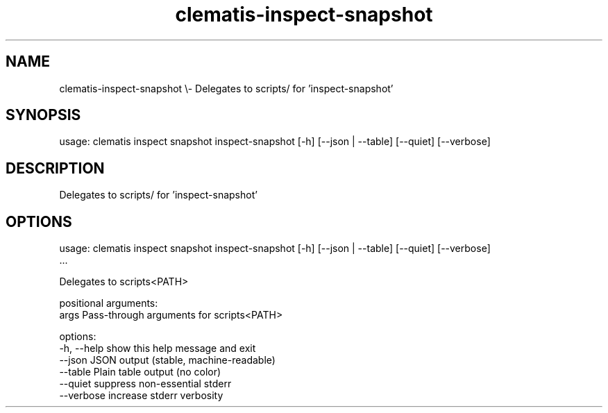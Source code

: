 .TH clematis-inspect-snapshot 1 "2024-01-01" "Clematis 0.9.0a2" "User Commands"
.SH NAME
clematis\-inspect\-snapshot \\\- Delegates to scripts/ for 'inspect\-snapshot'
.SH SYNOPSIS
usage: clematis inspect snapshot inspect\-snapshot [\-h] [\-\-json | \-\-table] [\-\-quiet] [\-\-verbose]
.SH DESCRIPTION
Delegates to scripts/ for 'inspect\-snapshot'
.SH OPTIONS
.nf
usage: clematis inspect snapshot inspect\-snapshot [\-h] [\-\-json | \-\-table] [\-\-quiet] [\-\-verbose]
                                 ...

Delegates to scripts<PATH>

positional arguments:
  args        Pass\-through arguments for scripts<PATH>

options:
  \-h, \-\-help  show this help message and exit
  \-\-json      JSON output (stable, machine\-readable)
  \-\-table     Plain table output (no color)
  \-\-quiet     suppress non\-essential stderr
  \-\-verbose   increase stderr verbosity
.fi
